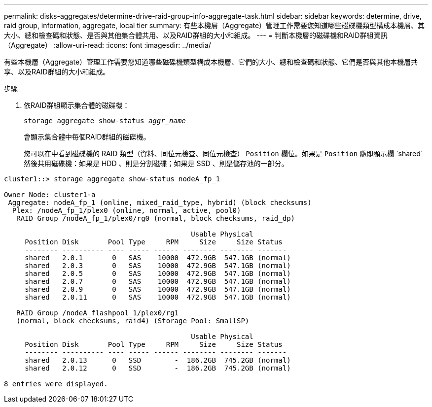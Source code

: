 ---
permalink: disks-aggregates/determine-drive-raid-group-info-aggregate-task.html 
sidebar: sidebar 
keywords: determine, drive, raid group, information, aggregate, local tier 
summary: 有些本機層（Aggregate）管理工作需要您知道哪些磁碟機類型構成本機層、其大小、總和檢查碼和狀態、是否與其他集合體共用、以及RAID群組的大小和組成。 
---
= 判斷本機層的磁碟機和RAID群組資訊（Aggregate）
:allow-uri-read: 
:icons: font
:imagesdir: ../media/


[role="lead"]
有些本機層（Aggregate）管理工作需要您知道哪些磁碟機類型構成本機層、它們的大小、總和檢查碼和狀態、它們是否與其他本機層共享、以及RAID群組的大小和組成。

.步驟
. 依RAID群組顯示集合體的磁碟機：
+
`storage aggregate show-status _aggr_name_`

+
會顯示集合體中每個RAID群組的磁碟機。

+
您可以在中看到磁碟機的 RAID 類型（資料、同位元檢查、同位元檢查） `Position` 欄位。如果是 `Position` 隨即顯示欄 `shared`然後共用磁碟機：如果是 HDD 、則是分割磁碟；如果是 SSD 、則是儲存池的一部分。



....
cluster1::> storage aggregate show-status nodeA_fp_1

Owner Node: cluster1-a
 Aggregate: nodeA_fp_1 (online, mixed_raid_type, hybrid) (block checksums)
  Plex: /nodeA_fp_1/plex0 (online, normal, active, pool0)
   RAID Group /nodeA_fp_1/plex0/rg0 (normal, block checksums, raid_dp)

                                             Usable Physical
     Position Disk       Pool Type     RPM     Size     Size Status
     -------- ---------- ---- ----- ------ -------- -------- -------
     shared   2.0.1       0   SAS    10000  472.9GB  547.1GB (normal)
     shared   2.0.3       0   SAS    10000  472.9GB  547.1GB (normal)
     shared   2.0.5       0   SAS    10000  472.9GB  547.1GB (normal)
     shared   2.0.7       0   SAS    10000  472.9GB  547.1GB (normal)
     shared   2.0.9       0   SAS    10000  472.9GB  547.1GB (normal)
     shared   2.0.11      0   SAS    10000  472.9GB  547.1GB (normal)

   RAID Group /nodeA_flashpool_1/plex0/rg1
   (normal, block checksums, raid4) (Storage Pool: SmallSP)

                                             Usable Physical
     Position Disk       Pool Type     RPM     Size     Size Status
     -------- ---------- ---- ----- ------ -------- -------- -------
     shared   2.0.13      0   SSD        -  186.2GB  745.2GB (normal)
     shared   2.0.12      0   SSD        -  186.2GB  745.2GB (normal)

8 entries were displayed.
....
